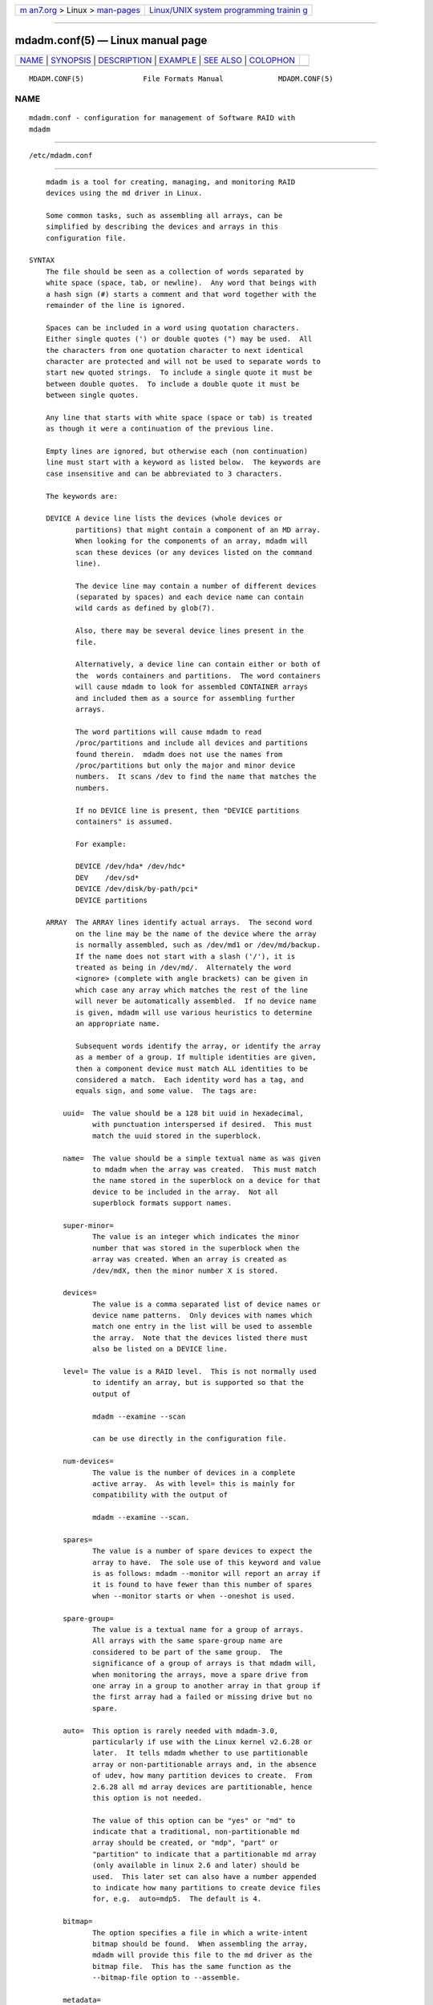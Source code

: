 .. container:: page-top

.. container:: nav-bar

   +----------------------------------+----------------------------------+
   | `m                               | `Linux/UNIX system programming   |
   | an7.org <../../../index.html>`__ | trainin                          |
   | > Linux >                        | g <http://man7.org/training/>`__ |
   | `man-pages <../index.html>`__    |                                  |
   +----------------------------------+----------------------------------+

--------------

mdadm.conf(5) — Linux manual page
=================================

+-----------------------------------+-----------------------------------+
| `NAME <#NAME>`__ \|               |                                   |
| `SYNOPSIS <#SYNOPSIS>`__ \|       |                                   |
| `DESCRIPTION <#DESCRIPTION>`__ \| |                                   |
| `EXAMPLE <#EXAMPLE>`__ \|         |                                   |
| `SEE ALSO <#SEE_ALSO>`__ \|       |                                   |
| `COLOPHON <#COLOPHON>`__          |                                   |
+-----------------------------------+-----------------------------------+
| .. container:: man-search-box     |                                   |
+-----------------------------------+-----------------------------------+

::

   MDADM.CONF(5)              File Formats Manual             MDADM.CONF(5)

NAME
-------------------------------------------------

::

          mdadm.conf - configuration for management of Software RAID with
          mdadm


---------------------------------------------------------

::

          /etc/mdadm.conf


---------------------------------------------------------------

::

          mdadm is a tool for creating, managing, and monitoring RAID
          devices using the md driver in Linux.

          Some common tasks, such as assembling all arrays, can be
          simplified by describing the devices and arrays in this
          configuration file.

      SYNTAX
          The file should be seen as a collection of words separated by
          white space (space, tab, or newline).  Any word that beings with
          a hash sign (#) starts a comment and that word together with the
          remainder of the line is ignored.

          Spaces can be included in a word using quotation characters.
          Either single quotes (') or double quotes (") may be used.  All
          the characters from one quotation character to next identical
          character are protected and will not be used to separate words to
          start new quoted strings.  To include a single quote it must be
          between double quotes.  To include a double quote it must be
          between single quotes.

          Any line that starts with white space (space or tab) is treated
          as though it were a continuation of the previous line.

          Empty lines are ignored, but otherwise each (non continuation)
          line must start with a keyword as listed below.  The keywords are
          case insensitive and can be abbreviated to 3 characters.

          The keywords are:

          DEVICE A device line lists the devices (whole devices or
                 partitions) that might contain a component of an MD array.
                 When looking for the components of an array, mdadm will
                 scan these devices (or any devices listed on the command
                 line).

                 The device line may contain a number of different devices
                 (separated by spaces) and each device name can contain
                 wild cards as defined by glob(7).

                 Also, there may be several device lines present in the
                 file.

                 Alternatively, a device line can contain either or both of
                 the  words containers and partitions.  The word containers
                 will cause mdadm to look for assembled CONTAINER arrays
                 and included them as a source for assembling further
                 arrays.

                 The word partitions will cause mdadm to read
                 /proc/partitions and include all devices and partitions
                 found therein.  mdadm does not use the names from
                 /proc/partitions but only the major and minor device
                 numbers.  It scans /dev to find the name that matches the
                 numbers.

                 If no DEVICE line is present, then "DEVICE partitions
                 containers" is assumed.

                 For example:

                 DEVICE /dev/hda* /dev/hdc*
                 DEV    /dev/sd*
                 DEVICE /dev/disk/by-path/pci*
                 DEVICE partitions

          ARRAY  The ARRAY lines identify actual arrays.  The second word
                 on the line may be the name of the device where the array
                 is normally assembled, such as /dev/md1 or /dev/md/backup.
                 If the name does not start with a slash ('/'), it is
                 treated as being in /dev/md/.  Alternately the word
                 <ignore> (complete with angle brackets) can be given in
                 which case any array which matches the rest of the line
                 will never be automatically assembled.  If no device name
                 is given, mdadm will use various heuristics to determine
                 an appropriate name.

                 Subsequent words identify the array, or identify the array
                 as a member of a group. If multiple identities are given,
                 then a component device must match ALL identities to be
                 considered a match.  Each identity word has a tag, and
                 equals sign, and some value.  The tags are:

              uuid=  The value should be a 128 bit uuid in hexadecimal,
                     with punctuation interspersed if desired.  This must
                     match the uuid stored in the superblock.

              name=  The value should be a simple textual name as was given
                     to mdadm when the array was created.  This must match
                     the name stored in the superblock on a device for that
                     device to be included in the array.  Not all
                     superblock formats support names.

              super-minor=
                     The value is an integer which indicates the minor
                     number that was stored in the superblock when the
                     array was created. When an array is created as
                     /dev/mdX, then the minor number X is stored.

              devices=
                     The value is a comma separated list of device names or
                     device name patterns.  Only devices with names which
                     match one entry in the list will be used to assemble
                     the array.  Note that the devices listed there must
                     also be listed on a DEVICE line.

              level= The value is a RAID level.  This is not normally used
                     to identify an array, but is supported so that the
                     output of

                     mdadm --examine --scan

                     can be use directly in the configuration file.

              num-devices=
                     The value is the number of devices in a complete
                     active array.  As with level= this is mainly for
                     compatibility with the output of

                     mdadm --examine --scan.

              spares=
                     The value is a number of spare devices to expect the
                     array to have.  The sole use of this keyword and value
                     is as follows: mdadm --monitor will report an array if
                     it is found to have fewer than this number of spares
                     when --monitor starts or when --oneshot is used.

              spare-group=
                     The value is a textual name for a group of arrays.
                     All arrays with the same spare-group name are
                     considered to be part of the same group.  The
                     significance of a group of arrays is that mdadm will,
                     when monitoring the arrays, move a spare drive from
                     one array in a group to another array in that group if
                     the first array had a failed or missing drive but no
                     spare.

              auto=  This option is rarely needed with mdadm-3.0,
                     particularly if use with the Linux kernel v2.6.28 or
                     later.  It tells mdadm whether to use partitionable
                     array or non-partitionable arrays and, in the absence
                     of udev, how many partition devices to create.  From
                     2.6.28 all md array devices are partitionable, hence
                     this option is not needed.

                     The value of this option can be "yes" or "md" to
                     indicate that a traditional, non-partitionable md
                     array should be created, or "mdp", "part" or
                     "partition" to indicate that a partitionable md array
                     (only available in linux 2.6 and later) should be
                     used.  This later set can also have a number appended
                     to indicate how many partitions to create device files
                     for, e.g.  auto=mdp5.  The default is 4.

              bitmap=
                     The option specifies a file in which a write-intent
                     bitmap should be found.  When assembling the array,
                     mdadm will provide this file to the md driver as the
                     bitmap file.  This has the same function as the
                     --bitmap-file option to --assemble.

              metadata=
                     Specify the metadata format that the array has.  This
                     is mainly recognised for comparability with the output
                     of mdadm -Es.

              container=
                     Specify that this array is a member array of some
                     container.  The value given can be either a path name
                     in /dev, or a UUID of the container array.

              member=
                     Specify that this array is a member array of some
                     container.  Each type of container has some way to
                     enumerate member arrays, often a simple sequence
                     number.  The value identifies which member of a
                     container the array is.  It will usually accompany a
                     "container=" word.

          MAILADDR
                 The mailaddr line gives an E-mail address that alerts
                 should be sent to when mdadm is running in --monitor mode
                 (and was given the --scan option).  There should only be
                 one MAILADDR line and it should have only one address.
                 Any subsequent addresses are silently ignored.

          MAILFROM
                 The mailfrom line (which can only be abbreviated to at
                 least 5 characters) gives an address to appear in the
                 "From" address for alert mails.  This can be useful if you
                 want to explicitly set a domain, as the default from
                 address is "root" with no domain.  All words on this line
                 are catenated with spaces to form the address.

                 Note that this value cannot be set via the mdadm
                 commandline.  It is only settable via the config file.

          PROGRAM
                 The program line gives the name of a program to be run
                 when mdadm --monitor detects potentially interesting
                 events on any of the arrays that it is monitoring.  This
                 program gets run with two or three arguments, they being
                 the Event, the md device, and possibly the related
                 component device.

                 There should only be one program line and it should be
                 give only one program.

          CREATE The create line gives default values to be used when
                 creating arrays, new members of arrays, and device entries
                 for arrays.  These include:

              owner=

              group= These can give user/group ids or names to use instead
                     of system defaults (root/wheel or root/disk).

              mode=  An octal file mode such as 0660 can be given to
                     override the default of 0600.

              auto=  This corresponds to the --auto flag to mdadm.  Give
                     yes, md, mdp, part — possibly followed by a number of
                     partitions — to indicate how missing device entries
                     should be created.

              metadata=
                     The name of the metadata format to use if none is
                     explicitly given.  This can be useful to impose a
                     system-wide default of version-1 superblocks.

              symlinks=no
                     Normally when creating devices in /dev/md/ mdadm will
                     create a matching symlink from /dev/ with a name
                     starting md or md_.  Give symlinks=no to suppress this
                     symlink creation.

              names=yes
                     Since Linux 2.6.29 it has been possible to create md
                     devices with a name like md_home rather than just a
                     number, like md3.  mdadm will use the numeric
                     alternative by default as other tools that interact
                     with md arrays may expect only numbers.  If names=yes
                     is given in mdadm.conf then mdadm will use a name when
                     appropriate.  If names=no is given, then non-numeric
                     md device names will not be used even if the default
                     changes in a future release of mdadm.

              bbl=no By default, mdadm will reserve space for a bad block
                     list (bbl) on all devices included in or added to any
                     array that supports them.  Setting bbl=no will prevent
                     this, so newly added devices will not have a bad block
                     log.

          HOMEHOST
                 The homehost line gives a default value for the
                 --homehost= option to mdadm.  There should normally be
                 only one other word on the line.  It should either be a
                 host name, or one of the special words <system>, <none>
                 and <ignore>.  If <system> is given, then the
                 gethostname(2) systemcall is used to get the host name.
                 This is the default.

                 If <ignore> is given, then a flag is set so that when
                 arrays are being auto-assembled the checking of the
                 recorded homehost is disabled.  If <ignore> is given it is
                 also possible to give an explicit name which will be used
                 when creating arrays.  This is the only case when there
                 can be more that one other word on the HOMEHOST line.  If
                 there are other words, or other HOMEHOST lines, they are
                 silently ignored.

                 If <none> is given, then the default of using
                 gethostname(2) is over-ridden and no homehost name is
                 assumed.

                 When arrays are created, this host name will be stored in
                 the metadata.  When arrays are assembled using auto-
                 assembly, arrays which do not record the correct homehost
                 name in their metadata will be assembled using a "foreign"
                 name.  A "foreign" name alway ends with a digit string
                 preceded by an underscore to differentiate it from any
                 possible local name. e.g.  /dev/md/1_1 or /dev/md/home_0.

          AUTO   A list of names of metadata format can be given, each
                 preceded by a plus or minus sign.  Also the word homehost
                 is allowed as is all preceded by plus or minus sign.  all
                 is usually last.

                 When mdadm is auto-assembling an array, either via
                 --assemble or --incremental and it finds metadata of a
                 given type, it checks that metadata type against those
                 listed in this line.  The first match wins, where all
                 matches anything.  If a match is found that was preceded
                 by a plus sign, the auto assembly is allowed.  If the
                 match was preceded by a minus sign, the auto assembly is
                 disallowed.  If no match is found, the auto assembly is
                 allowed.

                 If the metadata indicates that the array was created for
                 this host, and the word homehost appears before any other
                 match, then the array is treated as a valid candidate for
                 auto-assembly.

                 This can be used to disable all auto-assembly (so that
                 only arrays explicitly listed in mdadm.conf or on the
                 command line are assembled), or to disable assembly of
                 certain metadata types which might be handled by other
                 software.  It can also be used to disable assembly of all
                 foreign arrays - normally such arrays are assembled but
                 given a non-deterministic name in /dev/md/.

                 The known metadata types are 0.90, 1.x, ddf, imsm.

                 AUTO should be given at most once.  Subsequent lines are
                 silently ignored.  Thus an earlier config file in a config
                 directory will over-ride the setting in a later config
                 file.

          POLICY This is used to specify what automatic behavior is allowed
                 on devices newly appearing in the system and provides a
                 way of marking spares that can be moved to other arrays as
                 well as the migration domains.  Domain can be defined
                 through policy line by specifying a domain name for a
                 number of paths from /dev/disk/by-path/.  A device may
                 belong to several domains. The domain of an array is a
                 union of domains of all devices in that array.  A spare
                 can be automatically moved from one array to another if
                 the set of the destination array's domains contains all
                 the domains of the new disk or if both arrays have the
                 same spare-group.

                 To update hot plug configuration it is necessary to
                 execute mdadm --udev-rules command after changing the
                 config file

                 Keywords used in the POLICY line and supported values are:

              domain=
                     any arbitrary string

              metadata=
                     0.9 1.x ddf or imsm

              path=  file glob matching anything from /dev/disk/by-path

              type=  either disk or part.

              action=
                     include, re-add, spare, spare-same-slot, or force-
                     spare

              auto=  yes, no, or homehost.

              The action item determines the automatic behavior allowed for
              devices matching the path and type in the same line.  If a
              device matches several lines with different actions then the
              most permissive will apply. The ordering of policy lines is
              irrelevant to the end result.

              include
                     allows adding a disk to an array if metadata on that
                     disk matches that array

              re-add will include the device in the array if it appears to
                     be a current member or a member that was recently
                     removed and the array has a write-intent-bitmap to
                     allow the re-add functionality.

              spare  as above and additionally: if the device is bare it
                     can become a spare if there is any array that it is a
                     candidate for based on domains and metadata.

              spare-same-slot
                     as above and additionally if given slot was used by an
                     array that went degraded recently and the device
                     plugged in has no metadata then it will be
                     automatically added to that array (or it's container)

              force-spare
                     as above and the disk will become a spare in remaining
                     cases

          PART-POLICY
                 This is similar to POLICY and accepts the same keyword
                 assignments.  It allows a consistent set of policies to
                 applied to each of the partitions of a device.

                 A PART-POLICY line should set type=disk and identify the
                 path to one or more disk devices.  Each partition on these
                 disks will be treated according to the action= setting
                 from this line.  If a domain is set in the line, then the
                 domain associated with each patition will be based on the
                 domain, but with "-partN" appended, when N is the
                 partition number for the partition that was found.

          SYSFS  The SYSFS line lists custom values of MD device's sysfs
                 attributes which will be stored in sysfs after the array
                 is assembled. Multiple lines are allowed and each line has
                 to contain the uuid or the name of the device to which it
                 relates.

              uuid=  hexadecimal identifier of MD device. This has to match
                     the uuid stored in the superblock.

              name=  name of the MD device as was given to mdadm when the
                     array was created. It will be ignored if uuid is not
                     empty.

          MONITORDELAY
                 The monitordelay line gives a delay in seconds mdadm shall
                 wait before pooling md arrays when mdadm is running in
                 --monitor mode.  -d/--delay command line argument takes
                 precedence over the config file


-------------------------------------------------------

::

          DEVICE /dev/sd[bcdjkl]1
          DEVICE /dev/hda1 /dev/hdb1

          # /dev/md0 is known by its UUID.
          ARRAY /dev/md0 UUID=3aaa0122:29827cfa:5331ad66:ca767371
          # /dev/md1 contains all devices with a minor number of
          #   1 in the superblock.
          ARRAY /dev/md1 superminor=1
          # /dev/md2 is made from precisely these two devices
          ARRAY /dev/md2 devices=/dev/hda1,/dev/hdb1

          # /dev/md4 and /dev/md5 are a spare-group and spares
          #  can be moved between them
          ARRAY /dev/md4 uuid=b23f3c6d:aec43a9f:fd65db85:369432df
                     spare-group=group1
          ARRAY /dev/md5 uuid=19464854:03f71b1b:e0df2edd:246cc977
                     spare-group=group1
          # /dev/md/home is created if need to be a partitionable md array
          # any spare device number is allocated.
          ARRAY /dev/md/home UUID=9187a482:5dde19d9:eea3cc4a:d646ab8b
                     auto=part
          # The name of this array contains a space.
          ARRAY /dev/md9 name='Data Storage'

          POLICY domain=domain1 metadata=imsm path=pci-0000:00:1f.2-scsi-*
                     action=spare
          POLICY domain=domain1 metadata=imsm
          path=pci-0000:04:00.0-scsi-[01]*
                     action=include
          # One domain comprising of devices attached to specified paths is
          defined.
          # Bare device matching first path will be made an imsm spare on
          hot plug.
          # If more than one array is created on devices belonging to
          domain1 and
          # one of them becomes degraded, then any imsm spare matching any
          path for
          # given domain name can be migrated.
          MAILADDR root@mydomain.tld
          PROGRAM /usr/sbin/handle-mdadm-events
          CREATE group=system mode=0640 auto=part-8
          HOMEHOST <system>
          AUTO +1.x homehost -all
          SYSFS name=/dev/md/raid5 group_thread_cnt=4
          sync_speed_max=1000000
          SYSFS uuid=bead5eb6:31c17a27:da120ba2:7dfda40d group_thread_cnt=4
          sync_speed_max=1000000
          MONITORDELAY 60


---------------------------------------------------------

::

          mdadm(8), md(4).

COLOPHON
---------------------------------------------------------

::

          This page is part of the mdadm (Tool for managing md arrays in
          Linux) project.  Information about the project can be found at 
          ⟨http://neil.brown.name/blog/mdadm⟩.  If you have a bug report for
          this manual page, send it to linux-raid@vger.kernl.org.  This
          page was obtained from the project's upstream Git repository
          ⟨https://git.kernel.org/pub/scm/utils/mdadm/mdadm.git/⟩ on
          2021-08-27.  (At that time, the date of the most recent commit
          that was found in the repository was 2021-08-13.)  If you
          discover any rendering problems in this HTML version of the page,
          or you believe there is a better or more up-to-date source for
          the page, or you have corrections or improvements to the
          information in this COLOPHON (which is not part of the original
          manual page), send a mail to man-pages@man7.org

                                                              MDADM.CONF(5)

--------------

Pages that refer to this page: `mdadm(8) <../man8/mdadm.8.html>`__, 
`raid6check(8) <../man8/raid6check.8.html>`__

--------------

--------------

.. container:: footer

   +-----------------------+-----------------------+-----------------------+
   | HTML rendering        |                       | |Cover of TLPI|       |
   | created 2021-08-27 by |                       |                       |
   | `Michael              |                       |                       |
   | Ker                   |                       |                       |
   | risk <https://man7.or |                       |                       |
   | g/mtk/index.html>`__, |                       |                       |
   | author of `The Linux  |                       |                       |
   | Programming           |                       |                       |
   | Interface <https:     |                       |                       |
   | //man7.org/tlpi/>`__, |                       |                       |
   | maintainer of the     |                       |                       |
   | `Linux man-pages      |                       |                       |
   | project <             |                       |                       |
   | https://www.kernel.or |                       |                       |
   | g/doc/man-pages/>`__. |                       |                       |
   |                       |                       |                       |
   | For details of        |                       |                       |
   | in-depth **Linux/UNIX |                       |                       |
   | system programming    |                       |                       |
   | training courses**    |                       |                       |
   | that I teach, look    |                       |                       |
   | `here <https://ma     |                       |                       |
   | n7.org/training/>`__. |                       |                       |
   |                       |                       |                       |
   | Hosting by `jambit    |                       |                       |
   | GmbH                  |                       |                       |
   | <https://www.jambit.c |                       |                       |
   | om/index_en.html>`__. |                       |                       |
   +-----------------------+-----------------------+-----------------------+

--------------

.. container:: statcounter

   |Web Analytics Made Easy - StatCounter|

.. |Cover of TLPI| image:: https://man7.org/tlpi/cover/TLPI-front-cover-vsmall.png
   :target: https://man7.org/tlpi/
.. |Web Analytics Made Easy - StatCounter| image:: https://c.statcounter.com/7422636/0/9b6714ff/1/
   :class: statcounter
   :target: https://statcounter.com/
